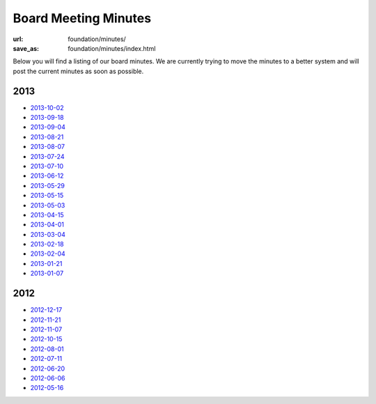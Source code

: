 Board Meeting Minutes
######################
:url: foundation/minutes/
:save_as: foundation/minutes/index.html

Below you will find a listing of our board minutes. We are currently trying to move the minutes to a better system and will post the current minutes as soon as possible.

2013
----

* `2013-10-02 <|filename|2013-10-02.rst>`_
* `2013-09-18 <|filename|2013-09-18.rst>`_
* `2013-09-04 <|filename|2013-09-04.rst>`_
* `2013-08-21 <|filename|2013-08-21.rst>`_
* `2013-08-07 <|filename|2013-08-07.rst>`_
* `2013-07-24 <|filename|2013-07-24.rst>`_
* `2013-07-10 <|filename|2013-07-10.rst>`_
* `2013-06-12 <|filename|2013-06-12.rst>`_
* `2013-05-29 <|filename|2013-05-29.rst>`_
* `2013-05-15 <|filename|2013-05-15.rst>`_
* `2013-05-03 <|filename|2013-05-03.rst>`_
* `2013-04-15 <|filename|2013-04-15.rst>`_
* `2013-04-01 <|filename|2013-04-01.rst>`_
* `2013-03-04 <|filename|2013-03-04.rst>`_
* `2013-02-18 <|filename|2013-02-18.rst>`_
* `2013-02-04 <|filename|2013-02-04.rst>`_
* `2013-01-21 <|filename|2013-01-21.rst>`_
* `2013-01-07 <|filename|2013-01-07.rst>`_

2012
----

* `2012-12-17 <|filename|2012-12-17.rst>`_
* `2012-11-21 <|filename|2012-11-21.rst>`_
* `2012-11-07 <|filename|2012-11-07.rst>`_
* `2012-10-15 <|filename|2012-10-15.rst>`_
* `2012-08-01 <|filename|2012-08-01.rst>`_
* `2012-07-11 <|filename|2012-07-11.rst>`_
* `2012-06-20 <|filename|2012-06-20.rst>`_
* `2012-06-06 <|filename|2012-06-06.rst>`_
* `2012-05-16 <|filename|2012-05-16.rst>`_
